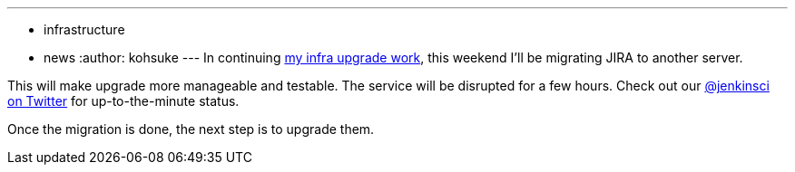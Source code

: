 ---
:layout: post
:title: JIRA migration this weekend
:nodeid: 541
:created: 1429888108
:tags:
  - infrastructure
  - news
:author: kohsuke
---
In continuing https://jenkins-ci.org/content/confluence-migration-weekend[my infra upgrade work], this weekend I'll be migrating JIRA to another server.

This will make upgrade more manageable and testable. The service will be disrupted for a few hours. Check out our https://twitter.com/jenkinsci/[@jenkinsci on Twitter] for up-to-the-minute status.

Once the migration is done, the next step is to upgrade them.
